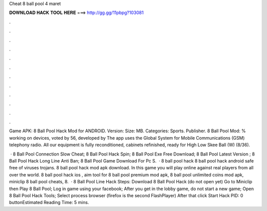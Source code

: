 Cheat 8 ball pool 4 maret



𝐃𝐎𝐖𝐍𝐋𝐎𝐀𝐃 𝐇𝐀𝐂𝐊 𝐓𝐎𝐎𝐋 𝐇𝐄𝐑𝐄 ===> http://gg.gg/11pbpg?103081



.



.



.



.



.



.



.



.



.



.



.



.

Game APK: 8 Ball Pool Hack Mod for ANDROID. Version: Size: MB. Categories: Sports. Publisher. 8 Ball Pool Mod: % working on devices, voted by 56, developed by The app uses the Global System for Mobile Communications (GSM) telephony radio. All our equipment is fully reconditioned, cabinets refinished, ready for High Low Skee Ball (W) (8/36).

 ·  8 Ball Pool Connection Slow Cheat;  8 Ball Pool Hack Spin;  8 Ball Pool Exe Free Download;  8 Ball Pool Latest Version ;  8 Ball Pool Hack Long Line Anti Ban;  8 Ball Pool Game Download For Pc S.  · 8 ball pool hack 8 ball pool hack android safe free of viruses trojans. 8 ball pool hack mod apk download. In this game you will play online against real players from all over the world. 8 ball pool hack ios , aim tool for 8 ball pool premium mod apk, 8 ball pool unlimited coins mod apk, miniclip 8 ball pool cheats, 8.  · 8 Ball Pool Line Hack Steps: Download 8 Ball Pool Hack (do not open yet) Go to Miniclip then Play 8 Ball Pool; Log in game using your facebook; After you get in the lobby game, do not start a new game; Open 8 Ball Pool Hack Tools; Select process browser (firefox is the second FlashPlayer) After that click Start Hack PID: 0 buttonEstimated Reading Time: 5 mins.
